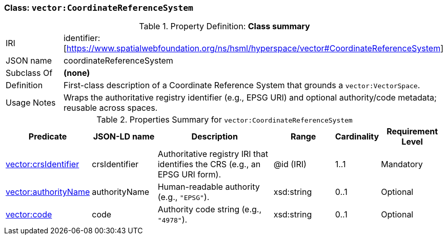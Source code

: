 [[vector-crs]]
=== Class: `vector:CoordinateReferenceSystem`

.Property Definition: *Class summary*
[cols="2,4"]
|===
| IRI | identifier:[https://www.spatialwebfoundation.org/ns/hsml/hyperspace/vector#CoordinateReferenceSystem]
| JSON name | coordinateReferenceSystem
| Subclass Of | *(none)*
| Definition | First-class description of a Coordinate Reference System that grounds a `vector:VectorSpace`.
| Usage Notes | Wraps the authoritative registry identifier (e.g., EPSG URI) and optional authority/code metadata; reusable across spaces.
|===

.Properties Summary for `vector:CoordinateReferenceSystem`
[cols="2,2,4,2,1,2",options="header"]
|===
| Predicate | JSON-LD name | Description | Range | Cardinality | Requirement Level

| <<vector-crs-property-identifier,vector:crsIdentifier>>
| crsIdentifier
| Authoritative registry IRI that identifies the CRS (e.g., an EPSG URI form).
| @id (IRI)
| 1..1
| Mandatory

| <<vector-crs-property-authority,vector:authorityName>>
| authorityName
| Human-readable authority (e.g., `"EPSG"`).
| xsd:string
| 0..1
| Optional

| <<vector-crs-property-code,vector:code>>
| code
| Authority code string (e.g., `"4978"`).
| xsd:string
| 0..1
| Optional
|===